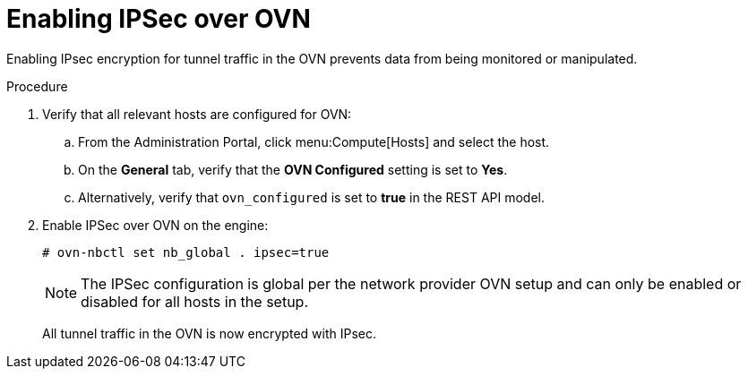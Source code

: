 :_content-type: PROCEDURE
[id="Enabling_IPsec_over_OVN"]
= Enabling IPSec over OVN

Enabling IPsec encryption for tunnel traffic in the OVN prevents data from being monitored or manipulated.

.Procedure

. Verify that all relevant hosts are configured for OVN:
.. From the Administration Portal, click menu:Compute[Hosts] and select the host.
.. On the *General* tab, verify that the *OVN Configured* setting is set to *Yes*.
.. Alternatively, verify that `ovn_configured` is set to *true* in the REST API model.
. Enable IPSec over OVN on the engine:
+
[source,terminal]
----
# ovn-nbctl set nb_global . ipsec=true
----
+
[NOTE]
====
The IPSec configuration is global per the network provider OVN setup and can only be enabled or disabled for all hosts in the setup.
====
All tunnel traffic in the OVN is now encrypted with IPsec.

